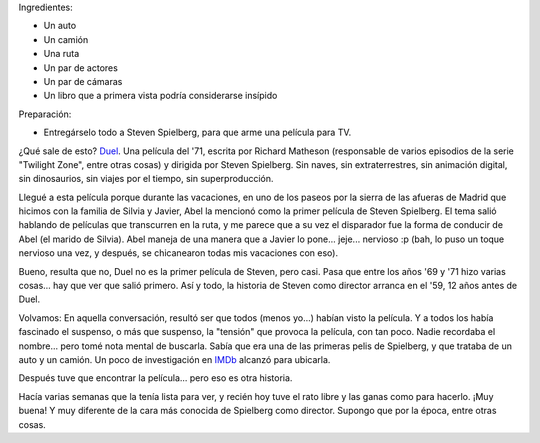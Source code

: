.. title: Spielberg sin efectos especiales
.. slug: spielberg_sin_efectos_especiales
.. date: 2006-07-03 02:46:16 UTC-03:00
.. tags: Cine
.. category: 
.. link: 
.. description: 
.. type: text
.. author: cHagHi
.. from_wp: True

Ingredientes:

-  Un auto
-  Un camión
-  Una ruta
-  Un par de actores
-  Un par de cámaras
-  Un libro que a primera vista podría considerarse insípido

Preparación:

-  Entregárselo todo a Steven Spielberg, para que arme una película para
   TV.

¿Qué sale de esto? `Duel`_. Una película del '71, escrita por Richard
Matheson (responsable de varios episodios de la serie "Twilight Zone",
entre otras cosas) y dirigida por Steven Spielberg. Sin naves, sin
extraterrestres, sin animación digital, sin dinosaurios, sin viajes por
el tiempo, sin superproducción.

Llegué a esta película porque durante las vacaciones, en uno de los
paseos por la sierra de las afueras de Madrid que hicimos con la familia
de Silvia y Javier, Abel la mencionó como la primer película de Steven
Spielberg. El tema salió hablando de películas que transcurren en la
ruta, y me parece que a su vez el disparador fue la forma de conducir de
Abel (el marido de Silvia). Abel maneja de una manera que a Javier lo
pone... jeje... nervioso :p (bah, lo puso un toque nervioso una vez, y
después, se chicanearon todas mis vacaciones con eso).

Bueno, resulta que no, Duel no es la primer película de Steven, pero
casi. Pasa que entre los años '69 y '71 hizo varias cosas... hay que ver
que salió primero. Así y todo, la historia de Steven como director
arranca en el '59, 12 años antes de Duel.

Volvamos: En aquella conversación, resultó ser que todos (menos yo...)
habían visto la película. Y a todos los había fascinado el suspenso, o
más que suspenso, la "tensión" que provoca la película, con tan poco.
Nadie recordaba el nombre... pero tomé nota mental de buscarla. Sabía
que era una de las primeras pelis de Spielberg, y que trataba de un auto
y un camión. Un poco de investigación en `IMDb`_ alcanzó para ubicarla.

Después tuve que encontrar la película... pero eso es otra historia.

Hacía varias semanas que la tenía lista para ver, y recién hoy tuve el
rato libre y las ganas como para hacerlo. ¡Muy buena! Y muy diferente de
la cara más conocida de Spielberg como director. Supongo que por la
época, entre otras cosas.

.. _Duel: http://www.imdb.com/title/tt0067023/
.. _IMDb: http://www.imdb.com/

